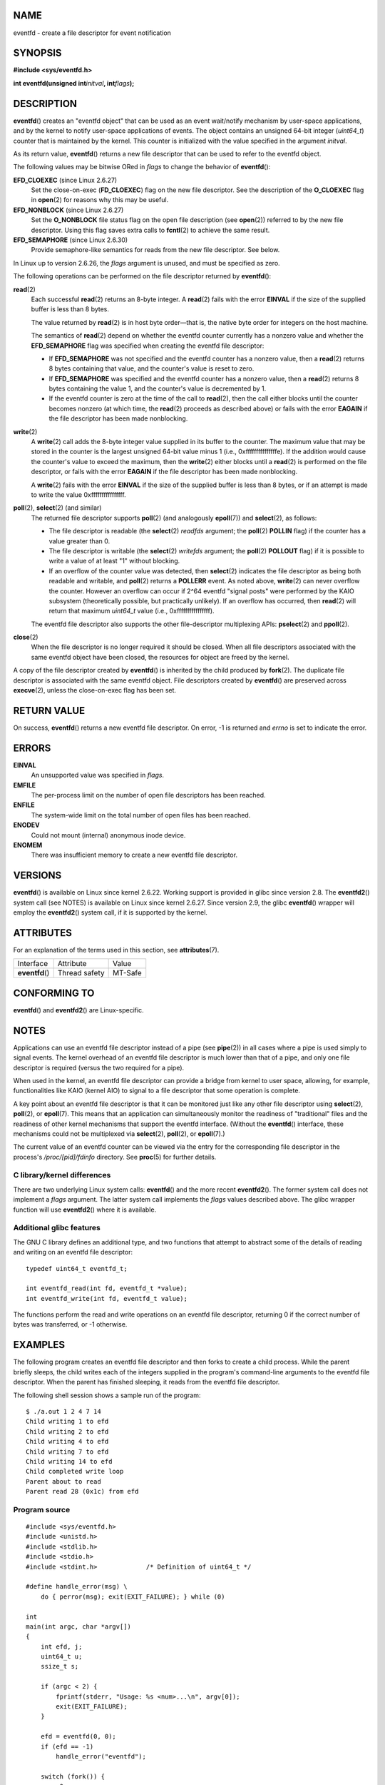 NAME
====

eventfd - create a file descriptor for event notification

SYNOPSIS
========

**#include <sys/eventfd.h>**

**int eventfd(unsigned int**\ *initval*\ **, int**\ *flags*\ **);**

DESCRIPTION
===========

**eventfd**\ () creates an "eventfd object" that can be used as an event
wait/notify mechanism by user-space applications, and by the kernel to
notify user-space applications of events. The object contains an
unsigned 64-bit integer (*uint64_t*) counter that is maintained by the
kernel. This counter is initialized with the value specified in the
argument *initval*.

As its return value, **eventfd**\ () returns a new file descriptor that
can be used to refer to the eventfd object.

The following values may be bitwise ORed in *flags* to change the
behavior of **eventfd**\ ():

**EFD_CLOEXEC** (since Linux 2.6.27)
   Set the close-on-exec (**FD_CLOEXEC**) flag on the new file
   descriptor. See the description of the **O_CLOEXEC** flag in
   **open**\ (2) for reasons why this may be useful.

**EFD_NONBLOCK** (since Linux 2.6.27)
   Set the **O_NONBLOCK** file status flag on the open file description
   (see **open**\ (2)) referred to by the new file descriptor. Using
   this flag saves extra calls to **fcntl**\ (2) to achieve the same
   result.

**EFD_SEMAPHORE** (since Linux 2.6.30)
   Provide semaphore-like semantics for reads from the new file
   descriptor. See below.

In Linux up to version 2.6.26, the *flags* argument is unused, and must
be specified as zero.

The following operations can be performed on the file descriptor
returned by **eventfd**\ ():

**read**\ (2)
   Each successful **read**\ (2) returns an 8-byte integer. A
   **read**\ (2) fails with the error **EINVAL** if the size of the
   supplied buffer is less than 8 bytes.

   The value returned by **read**\ (2) is in host byte order—that is,
   the native byte order for integers on the host machine.

   The semantics of **read**\ (2) depend on whether the eventfd counter
   currently has a nonzero value and whether the **EFD_SEMAPHORE** flag
   was specified when creating the eventfd file descriptor:

   -  If **EFD_SEMAPHORE** was not specified and the eventfd counter has
      a nonzero value, then a **read**\ (2) returns 8 bytes containing
      that value, and the counter's value is reset to zero.

   -  If **EFD_SEMAPHORE** was specified and the eventfd counter has a
      nonzero value, then a **read**\ (2) returns 8 bytes containing the
      value 1, and the counter's value is decremented by 1.

   -  If the eventfd counter is zero at the time of the call to
      **read**\ (2), then the call either blocks until the counter
      becomes nonzero (at which time, the **read**\ (2) proceeds as
      described above) or fails with the error **EAGAIN** if the file
      descriptor has been made nonblocking.

**write**\ (2)
   A **write**\ (2) call adds the 8-byte integer value supplied in its
   buffer to the counter. The maximum value that may be stored in the
   counter is the largest unsigned 64-bit value minus 1 (i.e.,
   0xfffffffffffffffe). If the addition would cause the counter's value
   to exceed the maximum, then the **write**\ (2) either blocks until a
   **read**\ (2) is performed on the file descriptor, or fails with the
   error **EAGAIN** if the file descriptor has been made nonblocking.

   A **write**\ (2) fails with the error **EINVAL** if the size of the
   supplied buffer is less than 8 bytes, or if an attempt is made to
   write the value 0xffffffffffffffff.

**poll**\ (2), **select**\ (2) (and similar)
   The returned file descriptor supports **poll**\ (2) (and analogously
   **epoll**\ (7)) and **select**\ (2), as follows:

   -  The file descriptor is readable (the **select**\ (2) *readfds*
      argument; the **poll**\ (2) **POLLIN** flag) if the counter has a
      value greater than 0.

   -  The file descriptor is writable (the **select**\ (2) *writefds*
      argument; the **poll**\ (2) **POLLOUT** flag) if it is possible to
      write a value of at least "1" without blocking.

   -  If an overflow of the counter value was detected, then
      **select**\ (2) indicates the file descriptor as being both
      readable and writable, and **poll**\ (2) returns a **POLLERR**
      event. As noted above, **write**\ (2) can never overflow the
      counter. However an overflow can occur if 2^64 eventfd "signal
      posts" were performed by the KAIO subsystem (theoretically
      possible, but practically unlikely). If an overflow has occurred,
      then **read**\ (2) will return that maximum *uint64_t* value
      (i.e., 0xffffffffffffffff).

   The eventfd file descriptor also supports the other file-descriptor
   multiplexing APIs: **pselect**\ (2) and **ppoll**\ (2).

**close**\ (2)
   When the file descriptor is no longer required it should be closed.
   When all file descriptors associated with the same eventfd object
   have been closed, the resources for object are freed by the kernel.

A copy of the file descriptor created by **eventfd**\ () is inherited by
the child produced by **fork**\ (2). The duplicate file descriptor is
associated with the same eventfd object. File descriptors created by
**eventfd**\ () are preserved across **execve**\ (2), unless the
close-on-exec flag has been set.

RETURN VALUE
============

On success, **eventfd**\ () returns a new eventfd file descriptor. On
error, -1 is returned and *errno* is set to indicate the error.

ERRORS
======

**EINVAL**
   An unsupported value was specified in *flags*.

**EMFILE**
   The per-process limit on the number of open file descriptors has been
   reached.

**ENFILE**
   The system-wide limit on the total number of open files has been
   reached.

**ENODEV**
   Could not mount (internal) anonymous inode device.

**ENOMEM**
   There was insufficient memory to create a new eventfd file
   descriptor.

VERSIONS
========

**eventfd**\ () is available on Linux since kernel 2.6.22. Working
support is provided in glibc since version 2.8. The **eventfd2**\ ()
system call (see NOTES) is available on Linux since kernel 2.6.27. Since
version 2.9, the glibc **eventfd**\ () wrapper will employ the
**eventfd2**\ () system call, if it is supported by the kernel.

ATTRIBUTES
==========

For an explanation of the terms used in this section, see
**attributes**\ (7).

=============== ============= =======
Interface       Attribute     Value
**eventfd**\ () Thread safety MT-Safe
=============== ============= =======

CONFORMING TO
=============

**eventfd**\ () and **eventfd2**\ () are Linux-specific.

NOTES
=====

Applications can use an eventfd file descriptor instead of a pipe (see
**pipe**\ (2)) in all cases where a pipe is used simply to signal
events. The kernel overhead of an eventfd file descriptor is much lower
than that of a pipe, and only one file descriptor is required (versus
the two required for a pipe).

When used in the kernel, an eventfd file descriptor can provide a bridge
from kernel to user space, allowing, for example, functionalities like
KAIO (kernel AIO) to signal to a file descriptor that some operation is
complete.

A key point about an eventfd file descriptor is that it can be monitored
just like any other file descriptor using **select**\ (2),
**poll**\ (2), or **epoll**\ (7). This means that an application can
simultaneously monitor the readiness of "traditional" files and the
readiness of other kernel mechanisms that support the eventfd interface.
(Without the **eventfd**\ () interface, these mechanisms could not be
multiplexed via **select**\ (2), **poll**\ (2), or **epoll**\ (7).)

The current value of an eventfd counter can be viewed via the entry for
the corresponding file descriptor in the process's */proc/[pid]/fdinfo*
directory. See **proc**\ (5) for further details.

C library/kernel differences
----------------------------

There are two underlying Linux system calls: **eventfd**\ () and the
more recent **eventfd2**\ (). The former system call does not implement
a *flags* argument. The latter system call implements the *flags* values
described above. The glibc wrapper function will use **eventfd2**\ ()
where it is available.

Additional glibc features
-------------------------

The GNU C library defines an additional type, and two functions that
attempt to abstract some of the details of reading and writing on an
eventfd file descriptor:

::

   typedef uint64_t eventfd_t;

   int eventfd_read(int fd, eventfd_t *value);
   int eventfd_write(int fd, eventfd_t value);

The functions perform the read and write operations on an eventfd file
descriptor, returning 0 if the correct number of bytes was transferred,
or -1 otherwise.

EXAMPLES
========

The following program creates an eventfd file descriptor and then forks
to create a child process. While the parent briefly sleeps, the child
writes each of the integers supplied in the program's command-line
arguments to the eventfd file descriptor. When the parent has finished
sleeping, it reads from the eventfd file descriptor.

The following shell session shows a sample run of the program:

::

   $ ./a.out 1 2 4 7 14
   Child writing 1 to efd
   Child writing 2 to efd
   Child writing 4 to efd
   Child writing 7 to efd
   Child writing 14 to efd
   Child completed write loop
   Parent about to read
   Parent read 28 (0x1c) from efd

Program source
--------------

::

   #include <sys/eventfd.h>
   #include <unistd.h>
   #include <stdlib.h>
   #include <stdio.h>
   #include <stdint.h>             /* Definition of uint64_t */

   #define handle_error(msg) \
       do { perror(msg); exit(EXIT_FAILURE); } while (0)

   int
   main(int argc, char *argv[])
   {
       int efd, j;
       uint64_t u;
       ssize_t s;

       if (argc < 2) {
           fprintf(stderr, "Usage: %s <num>...\n", argv[0]);
           exit(EXIT_FAILURE);
       }

       efd = eventfd(0, 0);
       if (efd == -1)
           handle_error("eventfd");

       switch (fork()) {
       case 0:
           for (j = 1; j < argc; j++) {
               printf("Child writing %s to efd\n", argv[j]);
               u = strtoull(argv[j], NULL, 0);
                       /* strtoull() allows various bases */
               s = write(efd, &u, sizeof(uint64_t));
               if (s != sizeof(uint64_t))
                   handle_error("write");
           }
           printf("Child completed write loop\n");

           exit(EXIT_SUCCESS);

       default:
           sleep(2);

           printf("Parent about to read\n");
           s = read(efd, &u, sizeof(uint64_t));
           if (s != sizeof(uint64_t))
               handle_error("read");
           printf("Parent read %llu (0x%llx) from efd\n",
                   (unsigned long long) u, (unsigned long long) u);
           exit(EXIT_SUCCESS);

       case -1:
           handle_error("fork");
       }
   }

SEE ALSO
========

**futex**\ (2), **pipe**\ (2), **poll**\ (2), **read**\ (2),
**select**\ (2), **signalfd**\ (2), **timerfd_create**\ (2),
**write**\ (2), **epoll**\ (7), **sem_overview**\ (7)
